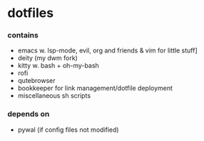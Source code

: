 * dotfiles

*** contains
- emacs w. lsp-mode, evil, org and friends & vim for little stuff]
- deity (my dwm fork)
- kitty w. bash + oh-my-bash
- rofi
- qutebrowser
- bookkeeper for link management/dotfile deployment
- miscellaneous sh scripts
#+BEGIN_COMMENT
TODO: link to bookkeeper, deity github repo
#+END_COMMENT
*** depends on
- pywal (if config files not modified)
